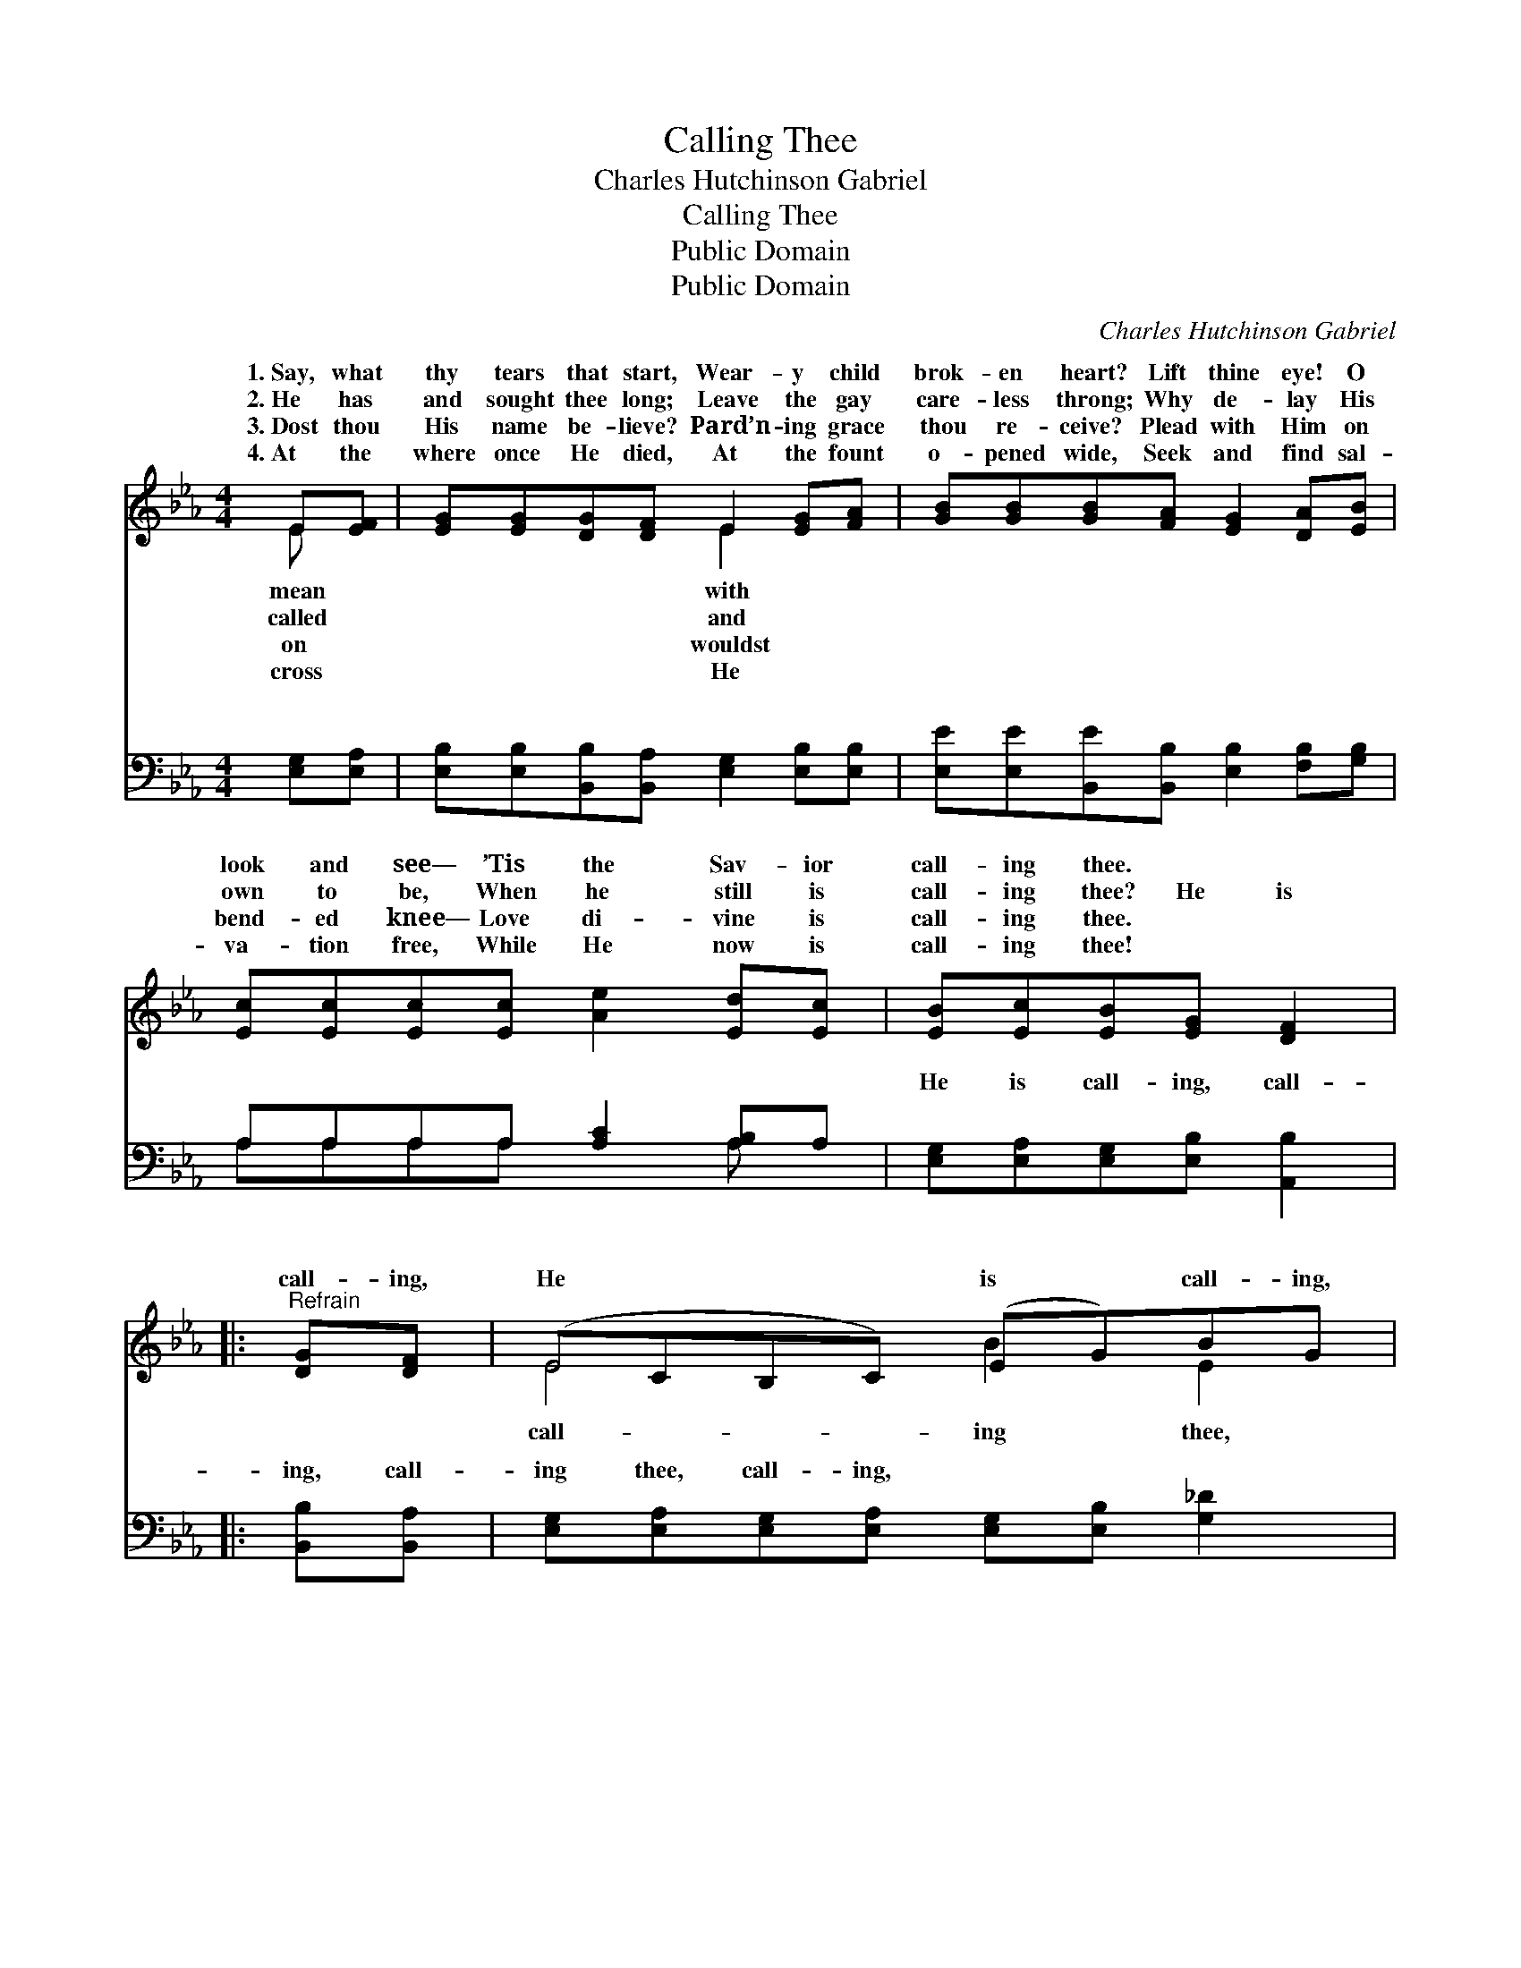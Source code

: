 X:1
T:Calling Thee
T:Charles Hutchinson Gabriel
T:Calling Thee
T:Public Domain
T:Public Domain
C:Charles Hutchinson Gabriel
Z:Public Domain
%%score ( 1 2 ) ( 3 4 )
L:1/8
M:4/4
K:Eb
V:1 treble 
V:2 treble 
V:3 bass 
V:4 bass 
V:1
 E[EF] | [EG][EG][DG][DF] E2 [EG][FA] | [GB][GB][GB][FA] [EG]2 [DA][EB] | %3
w: 1.~Say, what|thy tears that start, Wear- y child|brok- en heart? Lift thine eye! O|
w: 2.~He has|and sought thee long; Leave the gay|care- less throng; Why de- lay His|
w: 3.~Dost thou|His name be- lieve? Pard’n- ing grace|thou re- ceive? Plead with Him on|
w: 4.~At the|where once He died, At the fount|o- pened wide, Seek and find sal-|
 [Ec][Ec][Ec][Ec] [Ae]2 [Ed][Ec] | [EB][Ec][EB][EG] [DF]2 |:"^Refrain" [DG][DF] | (ECB,C) (EG)BG | %7
w: look and see— ’Tis the Sav- ior|call- ing thee. * *|||
w: own to be, When he still is|call- ing thee? He is|call- ing,|He * * * is * call- ing,|
w: bend- ed knee— Love di- vine is|call- ing thee. * *|||
w: va- tion free, While He now is|call- ing thee! * *|||
 FGFA [Ac]2 [Ad][Ac] | [GB][Gc][GB][Gc] [GB]2 [EG][EA] | [EG][DF][DF][^C=E] [DF]2 :| [Ad][Ac] | %11
w: ||||
w: Lift thine eyes! O look and see,|the Sav- ior call- ing thee! ’Tis|the Sav- ior call- ing,|call- ing,|
w: ||||
w: ||||
 [GB][Gc][GB][Gc] [GB][EG][DG][DF] | (ECB,C [B,E]2) |] %13
w: ||
w: call- ing thee! * * * * *||
w: ||
w: ||
V:2
 E x | x4 E2 x2 | x8 | x8 | x6 |: x2 | E4 B2 E2 | E4 x4 | x8 | x6 :| x2 | x8 | E4- x2 |] %13
w: mean|with||||||||||||
w: called|and|||||call- ing thee,|’Tis||||||
w: on|wouldst||||||||||||
w: cross|He||||||||||||
V:3
 [E,G,][E,A,] | [E,B,][E,B,][B,,B,][B,,A,] [E,G,]2 [E,B,][E,B,] | %2
w: ~ ~|~ ~ ~ ~ ~ ~ ~|
 [E,E][E,E][B,,E][B,,B,] [E,B,]2 [F,B,][G,B,] | A,A,A,A, [A,C]2 [A,B,]A, | %4
w: ~ ~ ~ ~ ~ ~ ~|~ ~ ~ ~ ~ ~ ~|
 [E,G,][E,A,][E,G,][E,B,] [A,,B,]2 |: [B,,B,][B,,A,] | %6
w: He is call- ing, call-|ing, call-|
 [E,G,][E,A,][E,G,][E,A,] [E,G,][E,B,] [G,_D]2 | [A,C]4 [A,E]2 [A,E][A,E] | %8
w: ing thee, call- ing, ~ ~ ~|~ ~ ~ ~|
 [E,E][E,E][E,E][E,E] [E,E]2 [E,B,][E,B,] | [B,,B,][B,,B,][B,,B,][B,,B,] [B,,B,]2 :| [A,E][A,E] | %11
w: ~ ~ ~ ~ ~ ~ ~|~ ~ ~ ~ ~|~ ~|
 [E,E][E,E][E,E][E,E] [B,,E][B,,B,][B,,B,][B,,A,] | G,A,G,A, [E,G,]2 |] %13
w: ~ ~ ~ call- ing, call- ing~thee *||
V:4
 x2 | x8 | x8 | A,A,A,A, x2 A, x | x6 |: x2 | x8 | x8 | x8 | x6 :| x2 | x8 | E,4- x2 |] %13
w: |||~ ~ ~ ~ ~||||||||||

